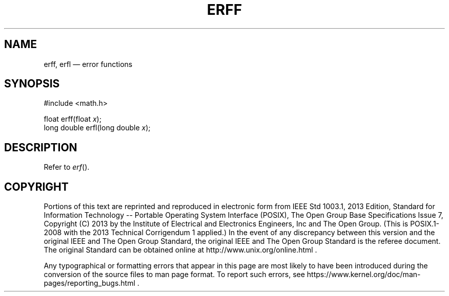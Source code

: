 '\" et
.TH ERFF "3" 2013 "IEEE/The Open Group" "POSIX Programmer's Manual"

.SH NAME
erff,
erfl
\(em error functions
.SH SYNOPSIS
.LP
.nf
#include <math.h>
.P
float erff(float \fIx\fP);
long double erfl(long double \fIx\fP);
.fi
.SH DESCRIPTION
Refer to
.IR "\fIerf\fR\^(\|)".
.SH COPYRIGHT
Portions of this text are reprinted and reproduced in electronic form
from IEEE Std 1003.1, 2013 Edition, Standard for Information Technology
-- Portable Operating System Interface (POSIX), The Open Group Base
Specifications Issue 7, Copyright (C) 2013 by the Institute of
Electrical and Electronics Engineers, Inc and The Open Group.
(This is POSIX.1-2008 with the 2013 Technical Corrigendum 1 applied.) In the
event of any discrepancy between this version and the original IEEE and
The Open Group Standard, the original IEEE and The Open Group Standard
is the referee document. The original Standard can be obtained online at
http://www.unix.org/online.html .

Any typographical or formatting errors that appear
in this page are most likely
to have been introduced during the conversion of the source files to
man page format. To report such errors, see
https://www.kernel.org/doc/man-pages/reporting_bugs.html .

